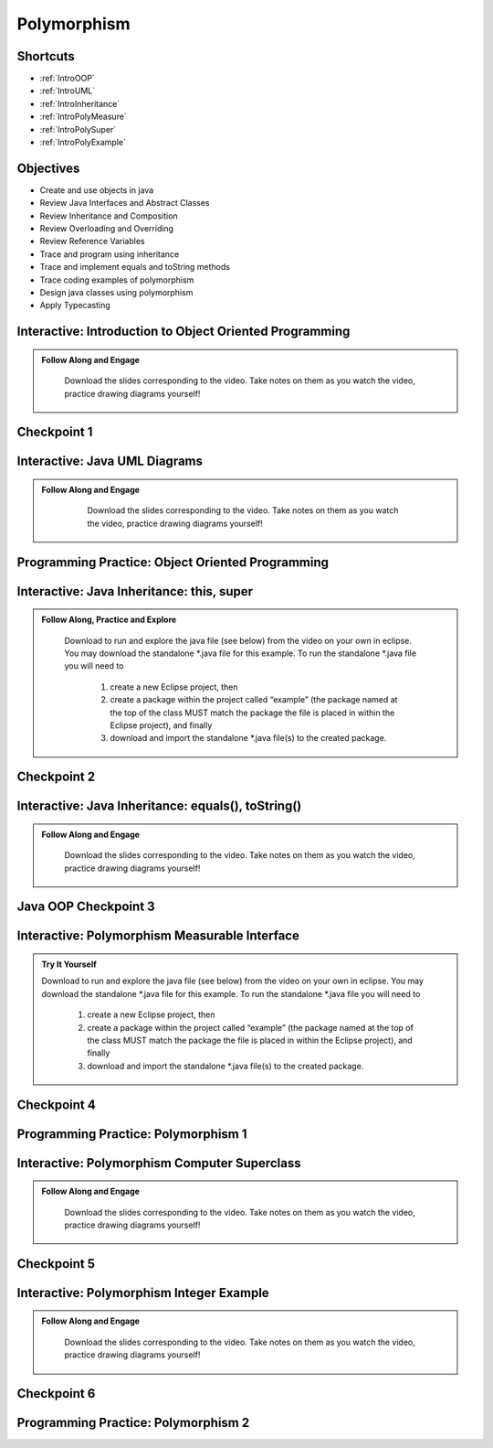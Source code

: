 .. This file is part of the OpenDSA eTextbook project. See
.. http://opendsa.org for more details.
.. Copyright (c) 2012-2020 by the OpenDSA Project Contributors, and
.. distributed under an MIT open source license.

.. avmetadata::
   :author: Molly Domino


Polymorphism
============

Shortcuts
---------

- :ref:`IntroOOP`
- :ref:`IntroUML`
- :ref:`IntroInheritance`
- :ref:`IntroPolyMeasure`
- :ref:`IntroPolySuper`
- :ref:`IntroPolyExample`

Objectives
----------

* Create and use objects in java
* Review Java Interfaces and Abstract Classes
* Review Inheritance and Composition
* Review Overloading and Overriding
* Review Reference Variables
* Trace and program using inheritance
* Trace and implement equals and toString methods
* Trace coding examples of polymorphism
* Design java classes using polymorphism
* Apply Typecasting

.. _IntroOOP: 

Interactive: Introduction to Object Oriented Programming
---------------------------------------------------------

.. admonition:: Follow Along and Engage

    Download the slides corresponding to the video. Take notes on them as you watch the video, practice drawing diagrams yourself!

   .. raw:: html
   
      <a href="https://courses.cs.vt.edu/cs2114/SWDesignAndDataStructs/course-notes/JavaOOPObjects.pdf"  target="_blank">
      <img src="../html/_static/Images/projector-screen.png" width="32" height="32">
      JavaOOPObjects.pdf</img>
      </a>


.. raw:: html

   <center>
   <iframe type="text/javascript" src='https://cdnapisec.kaltura.com/p/2375811/embedPlaykitJs/uiconf_id/52883092?iframeembed=true&entry_id=1_td3bp4s0' style="width: 960px; height: 395px" allowfullscreen webkitallowfullscreen mozAllowFullScreen allow="autoplay *; fullscreen *; encrypted-media *" frameborder="0"></iframe> 
   </center>

Checkpoint 1
------------

.. avembed:: Exercises/SWDesignAndDataStructs/OOP1Checkpoint1Summ.html ka
   :long_name: Checkpoint 1

.. _IntroUML: 

Interactive: Java UML Diagrams
------------------------------

.. admonition:: Follow Along and Engage
   
       Download the slides corresponding to the video. Take notes on them as you watch the video, practice drawing diagrams yourself!
   
      .. raw:: html
      
         <a href="https://courses.cs.vt.edu/cs2114/SWDesignAndDataStructs/course-notes/JavaOOPUML.pdf"  target="_blank">
         <img src="../html/_static/Images/projector-screen.png" width="32" height="32">
         JavaOOPUML.pdf</img>
         </a>
         <br>
         <a href="https://courses.cs.vt.edu/cs2114/SWDesignAndDataStruct/course-notes/OOPUMLDiagramKey.pdf" target="_blank">
         <img src="../html/_static/Images/uml.png" width="32" height="32">
         UML Diagram from the example in the video</img>
         </a>
   
   
   .. raw:: html
   
      <center>
      <iframe type="text/javascript" src='https://cdnapisec.kaltura.com/p/2375811/embedPlaykitJs/uiconf_id/52883092?iframeembed=true&entry_id=1_phzs60ad' style="width: 960px; height: 395px" allowfullscreen webkitallowfullscreen mozAllowFullScreen allow="autoplay *; fullscreen *; encrypted-media *" frameborder="0"></iframe> 
      </center>


Programming Practice: Object Oriented Programming
-------------------------------------------------

.. extrtoolembed:: 'Programming Practice: Object Oriented Programming'
   :workout_id: 1906

.. _IntroInheritance: 

Interactive: Java Inheritance: this, super 
--------------------------------------------------

.. admonition:: Follow Along, Practice and Explore

    Download to run and explore the java file (see below) from the video on your own in eclipse. You may download the standalone \*.java file for this example. To run the standalone \*.java file you will need to 
    
        1) create a new Eclipse project, then 
        2) create a package within the project called “example” (the package named at the top of the class MUST match the package the file is placed in within the Eclipse project), and finally 
        3) download and import the standalone \*.java file(s) to the created package.

   .. raw:: html
   
        <a href="https://courses.cs.vt.edu/cs2114/SWDesignAndDataStructs/course-notes/JavaOOPInheritenceSuperThis.pdf"  target="_blank">
        <img src="../html/_static/Images/projector-screen.png" width="32" height="32">
        Video Slides Java OOP Super This.pdf</img>
        </a>
        <br>
        <a href="https://courses.cs.vt.edu/cs2114/SWDesignAndDataStructs/examples/exJavaOOP.zip"  target="_blank">
        <img src="../html/_static/Images/icons8-java60.png" width="32" height="32">
        CS2 Java OOP Example Eclipse Project</img>
        </a>
        


.. raw:: html
    
    <center>
    <iframe type="text/javascript" src='https://cdnapisec.kaltura.com/p/2375811/embedPlaykitJs/uiconf_id/52883092?iframeembed=true&entry_id=1_25fplq8v' style="width: 960px; height: 395px" allowfullscreen webkitallowfullscreen mozAllowFullScreen allow="autoplay *; fullscreen *; encrypted-media *" frameborder="0"></iframe> 
    </center>

Checkpoint 2
------------

.. avembed:: Exercises/SWDesignAndDataStructs/OOP1Checkpoint2Summ.html ka
   :long_name: Checkpoint 2

Interactive: Java Inheritance: equals(), toString()
---------------------------------------------------

.. admonition:: Follow Along and Engage

    Download the slides corresponding to the video. Take notes on them as you watch the video, practice drawing diagrams yourself!

   .. raw:: html
   
      <a href="https://courses.cs.vt.edu/cs2114/SWDesignAndDataStructs/course-notes/JavaOOPInheritenceEqualsToString.pdf"  target="_blank">
      <img src="../html/_static/Images/projector-screen.png" width="32" height="32">
      JavaOOPInheritenceEqualsToString.pdf</img>
      </a>


.. raw:: html

   <center>
   <iframe type="text/javascript" src='https://cdnapisec.kaltura.com/p/2375811/embedPlaykitJs/uiconf_id/52883092?iframeembed=true&entry_id=1_ml9sbz2y' style="width: 960px; height: 395px" allowfullscreen webkitallowfullscreen mozAllowFullScreen allow="autoplay *; fullscreen *; encrypted-media *" frameborder="0"></iframe> 
   </center>


Java OOP Checkpoint 3
---------------------
.. avembed:: Exercises/SWDesignAndDataStructs/OOP1Checkpoint3Summ.html ka
   :long_name: Checkpoint 3

.. _IntroPolyMeasure: 

Interactive: Polymorphism Measurable Interface
----------------------------------------------

.. admonition:: Try It Yourself

    Download to run and explore the java file (see below) from the video on your own in eclipse. You may download the standalone \*.java file for this example. To run the standalone \*.java file you will need to 
    
        1) create a new Eclipse project, then 
        2) create a package within the project called “example” (the package named at the top of the class MUST match the package the file is placed in within the Eclipse project), and finally 
        3) download and import the standalone \*.java file(s) to the created package.
    
    .. raw:: html
    
        <!-- TODO: Code link? ok there is an exMeasurable.zip, need that listed here?? not sure how syncs with admonition-->
        <br>
        <a href="https://courses.cs.vt.edu/cs2114/SWDesignAndDataStructs/course-notes/JavaOOPPolyMeasurable.pdf" target="_blank">
        <img src="../html/_static/Images/projector-screen.png" width="32" height="32">
        Video Slides JavaOOPPolyMeasurable.pdf</img>
        </a>

.. raw:: html

    <center>
    <iframe type="text/javascript" src='https://cdnapisec.kaltura.com/p/2375811/embedPlaykitJs/uiconf_id/52883092?iframeembed=true&entry_id=1_ywzatt7g' style="width: 960px; height: 395px" allowfullscreen webkitallowfullscreen mozAllowFullScreen allow="autoplay *; fullscreen *; encrypted-media *" frameborder="0"></iframe> 
    </center>


Checkpoint 4
------------

.. avembed:: Exercises/SWDesignAndDataStructs/OOP2Checkpoint4Summ.html ka
   :long_name: Checkpoint 4


Programming Practice: Polymorphism 1
------------------------------------

.. extrtoolembed:: 'Programming Practice: Polymorphism 1'
   :workout_id: 1907

.. _IntroPolySuper: 

Interactive: Polymorphism Computer Superclass
---------------------------------------------

.. admonition:: Follow Along and Engage

    Download the slides corresponding to the video. Take notes on them as you watch the video, practice drawing diagrams yourself!

   .. raw:: html
   
      <a href="https://courses.cs.vt.edu/cs2114/SWDesignAndDataStructs/course-notes/JavaOOPPolyComputer.pdf"  target="_blank">
      <img src="../html/_static/Images/projector-screen.png" width="32" height="32">
      JavaOOPPolyComputer.pdf</img>
      </a>


.. raw:: html

   <center>
   <iframe type="text/javascript" src='https://cdnapisec.kaltura.com/p/2375811/embedPlaykitJs/uiconf_id/52883092?iframeembed=true&entry_id=1_pkxo2beb' style="width: 960px; height: 395px" allowfullscreen webkitallowfullscreen mozAllowFullScreen allow="autoplay *; fullscreen *; encrypted-media *" frameborder="0"></iframe> 
   </center>

Checkpoint 5
------------

.. avembed:: Exercises/SWDesignAndDataStructs/OOP2Checkpoint5Summ.html ka
   :long_name: Checkpoint 5

.. _IntroPolyExample: 

Interactive: Polymorphism Integer Example
-----------------------------------------

.. admonition:: Follow Along and Engage

    Download the slides corresponding to the video. Take notes on them as you watch the video, practice drawing diagrams yourself!

   .. raw:: html
   
      <a href="https://courses.cs.vt.edu/cs2114/SWDesignAndDataStructs/course-notes/JavaOOPPolyInteger.pdf"  target="_blank">
      <img src="../html/_static/Images/projector-screen.png" width="32" height="32">
      JavaOOPPolyInteger.pdf</img>
      </a>


.. raw:: html

   <center>
   <iframe type="text/javascript" src='https://cdnapisec.kaltura.com/p/2375811/embedPlaykitJs/uiconf_id/52883092?iframeembed=true&entry_id=0_33oovpxg' style="width: 960px; height: 395px" allowfullscreen webkitallowfullscreen mozAllowFullScreen allow="autoplay *; fullscreen *; encrypted-media *" frameborder="0"></iframe> 
   </center>    

Checkpoint 6
------------

.. avembed:: Exercises/SWDesignAndDataStructs/OOP2Checkpoint6Summ.html ka
   :long_name: Checkpoint 6


Programming Practice: Polymorphism 2
------------------------------------

.. extrtoolembed:: 'Programming Practice: Polymorphism 2'
   :workout_id: 1908
